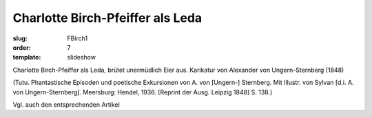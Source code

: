 Charlotte Birch-Pfeiffer als Leda
=================================

:slug: FBirch1
:order: 7
:template: slideshow

Charlotte Birch-Pfeiffer als Leda, brütet unermüdlich Eier aus. Karikatur von Alexander von Ungern-Sternberg (1848)

.. class:: source

  (Tutu. Phantastische Episoden und poetische Exkursionen von A. von [Ungern-] Sternberg. Mit Illustr. von Sylvan [d.i. A. von Ungern-Sternberg]. Meersburg: Hendel, 1936. [Reprint der Ausg. Leipzig 1848] S. 138.)

Vgl. auch den entsprechenden Artikel
